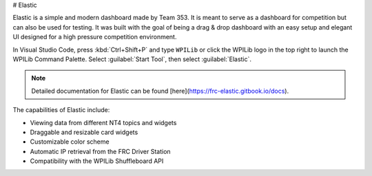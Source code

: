 # Elastic

Elastic is a simple and modern dashboard made by Team 353. It is meant to serve as a dashboard for competition but can also be used for testing. It was built with the goal of being a drag & drop dashboard with an easy setup and elegant UI designed for a high pressure competition environment.

In Visual Studio Code, press :kbd:`Ctrl+Shift+P` and type ``WPILib`` or click the WPILib logo in the top right to launch the WPILib Command Palette. Select :guilabel:`Start Tool`, then select :guilabel:`Elastic`.

.. note:: Detailed documentation for Elastic can be found [here](https://frc-elastic.gitbook.io/docs).

The capabilities of Elastic include:

- Viewing data from different NT4 topics and widgets
- Draggable and resizable card widgets
- Customizable color scheme
- Automatic IP retrieval from the FRC Driver Station
- Compatibility with the WPILib Shuffleboard API

.. image:: images/elastic.png
   :alt: Screenshot of an Elastic showing field trajectory, match time, and several other widgets
